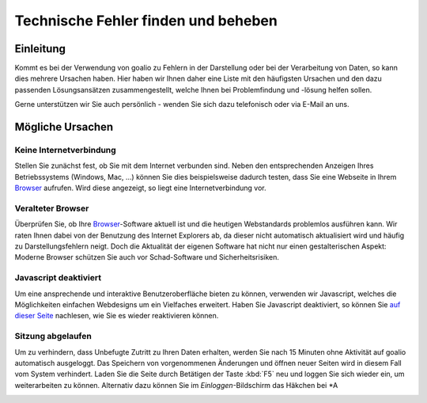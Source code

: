 Technische Fehler finden und beheben
====================================

Einleitung
----------

Kommt es bei der Verwendung von goalio zu Fehlern in der Darstellung oder bei der Verarbeitung von Daten, so kann dies mehrere Ursachen haben. Hier haben wir Ihnen daher eine Liste mit den häufigsten Ursachen und den dazu passenden Lösungsansätzen zusammengestellt, welche Ihnen bei Problemfindung und -lösung helfen sollen.

Gerne unterstützen wir Sie auch persönlich - wenden Sie sich dazu telefonisch oder via E-Mail an uns.

Mögliche Ursachen
-----------------

Keine Internetverbindung
........................

Stellen Sie zunächst fest, ob Sie mit dem Internet verbunden sind. Neben den entsprechenden Anzeigen Ihres Betriebssystems (Windows, Mac, ...) können Sie dies beispielsweise dadurch testen, dass Sie eine Webseite in Ihrem Browser_ aufrufen. Wird diese angezeigt, so liegt eine Internetverbindung vor.

Veralteter Browser
..................

Überprüfen Sie, ob Ihre Browser_-Software aktuell ist und die heutigen Webstandards problemlos ausführen kann. Wir raten Ihnen dabei von der Benutzung des Internet Explorers ab, da dieser nicht automatisch aktualisiert wird und häufig zu Darstellungsfehlern neigt. Doch die Aktualität der eigenen Software hat nicht nur einen gestalterischen Aspekt: Moderne Browser schützen Sie auch vor Schad-Software und Sicherheitsrisiken.

Javascript deaktiviert
.......................

Um eine ansprechende und interaktive Benutzeroberfläche bieten zu können, verwenden wir Javascript, welches die Möglichkeiten einfachen Webdesigns um ein Vielfaches erweitert. Haben Sie Javascript deaktiviert, so können Sie `auf dieser Seite`__ nachlesen, wie Sie es wieder reaktivieren können.

.. _reaktivieren: http://www.enable-javascript.com/de/

__ reaktivieren_

Sitzung abgelaufen
...................

Um zu verhindern, dass Unbefugte Zutritt zu Ihren Daten erhalten, werden Sie nach 15 Minuten ohne Aktivität auf goalio automatisch ausgeloggt. Das Speichern von vorgenommenen Änderungen und öffnen neuer Seiten wird in diesem Fall vom System verhindert. Laden Sie die Seite durch Betätigen der Taste :kbd:`F5` neu und loggen Sie sich wieder ein, um weiterarbeiten zu können. Alternativ dazu können Sie im *Einloggen*-Bildschirm das Häkchen bei *A

.. image:: ../../images/gui/eingeloggt-bleiben.png

.. _Listenmenü: /de/latest/erste-schritte/benutzeroberflaeche.html#auswahl-menus
.. _Reiter: /de/latest/erste-schritte/benutzeroberflaeche.html#reiter
.. _Schaltfläche: /de/latest/erste-schritte/benutzeroberflaeche.html#schaltflachen
.. _Browser: /de/latest/glossary.html#term-browser
